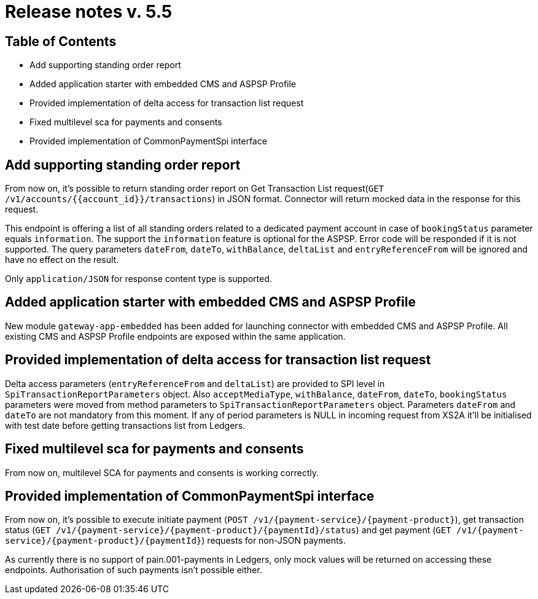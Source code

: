 = Release notes v. 5.5

== Table of Contents

* Add supporting standing order report
* Added application starter with embedded CMS and ASPSP Profile
* Provided implementation of delta access for transaction list request
* Fixed multilevel sca for payments and consents
* Provided implementation of CommonPaymentSpi interface

== Add supporting standing order report

From now on, it's possible to return standing order report on Get Transaction List request(`GET /v1/accounts/{{account_id}}/transactions`) in JSON format.
Connector will return mocked data in the response for this request.

This endpoint is offering a list of all standing orders related to a dedicated payment account in case of `bookingStatus` parameter equals `information`.
The support the `information` feature is optional for the ASPSP. Error code will be responded if it is not supported.
The query parameters `dateFrom`, `dateTo`, `withBalance`, `deltaList` and `entryReferenceFrom` will be ignored and have no effect on the
result.

Only `application/JSON` for response content type is supported.

== Added application starter with embedded CMS and ASPSP Profile

New module `gateway-app-embedded` has been added for launching connector with embedded CMS and ASPSP Profile.
All existing CMS and ASPSP Profile endpoints are exposed within the same application.

== Provided implementation of delta access for transaction list request

Delta access parameters (`entryReferenceFrom` and `deltaList`) are provided to SPI level in `SpiTransactionReportParameters` object.
Also `acceptMediaType`, `withBalance`, `dateFrom`, `dateTo`, `bookingStatus` parameters were moved from method parameters to `SpiTransactionReportParameters` object.
Parameters `dateFrom` and `dateTo` are not mandatory from this moment.
If any of period parameters is NULL in incoming request from XS2A it'll be initialised with test date before getting transactions list from Ledgers.

== Fixed multilevel sca for payments and consents

From now on, multilevel SCA for payments and consents is working correctly.

== Provided implementation of CommonPaymentSpi interface

From now on, it's possible to execute initiate payment (`POST /v1/{payment-service}/{payment-product}`), get transaction status (`GET /v1/{payment-service}/{payment-product}/{paymentId}/status`) and get payment (`GET /v1/{payment-service}/{payment-product}/{paymentId}`) requests for non-JSON payments.

As currently there is no support of pain.001-payments in Ledgers, only mock values will be returned on accessing these endpoints.
Authorisation of such payments isn't possible either.